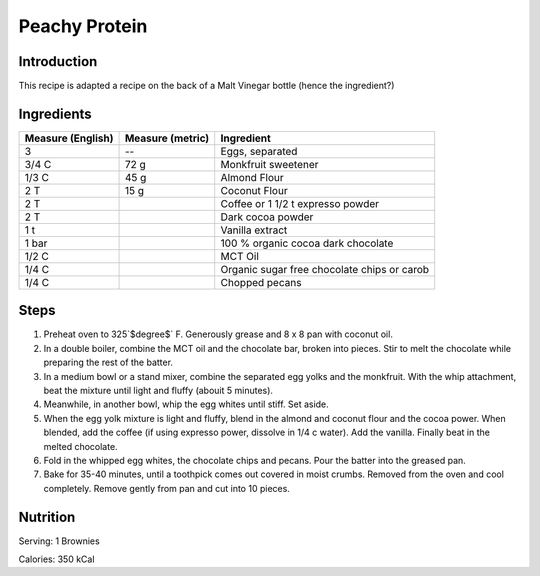 Peachy Protein
--------------

Introduction
^^^^^^^^^^^^

This recipe is adapted a recipe on the back of a Malt Vinegar bottle (hence the ingredient?)

Ingredients
^^^^^^^^^^^

+-------------------+------------------+---------------------------------------------+
| Measure (English) | Measure (metric) | Ingredient                                  |
|                   |                  |                                             |
+===================+==================+=============================================+
| 3                 | --               | Eggs, separated                             |
+-------------------+------------------+---------------------------------------------+
| 3/4 C             | 72 g             | Monkfruit sweetener                         |
+-------------------+------------------+---------------------------------------------+
| 1/3 C             | 45 g             | Almond Flour                                |
+-------------------+------------------+---------------------------------------------+
| 2 T               | 15 g             | Coconut Flour                               |
+-------------------+------------------+---------------------------------------------+
| 2 T               |                  | Coffee or 1 1/2 t expresso powder           |
+-------------------+------------------+---------------------------------------------+
| 2 T               |                  | Dark cocoa powder                           |
+-------------------+------------------+---------------------------------------------+
| 1 t               |                  | Vanilla extract                             |
+-------------------+------------------+---------------------------------------------+
| 1 bar             |                  | 100 % organic cocoa dark chocolate          |
+-------------------+------------------+---------------------------------------------+
| 1/2 C             |                  | MCT Oil                                     |
+-------------------+------------------+---------------------------------------------+
| 1/4 C             |                  | Organic sugar free chocolate chips or carob |
+-------------------+------------------+---------------------------------------------+
| 1/4 C             |                  | Chopped pecans                              |
+-------------------+------------------+---------------------------------------------+

Steps
^^^^^

1.  Preheat oven to 325`$\degree$` F.  Generously grease and 8 x 8 pan with coconut oil.
2.  In a double boiler, combine the MCT oil and the chocolate bar, broken into pieces.  Stir to melt the chocolate while preparing the rest of the batter.
3.  In a medium bowl or a stand mixer, combine the separated egg yolks and the monkfruit.  With the whip attachment, beat the mixture until light and fluffy (abouit 5 minutes).
4.  Meanwhile, in another bowl, whip the egg whites until stiff.  Set aside.
5.  When the egg yolk mixture is light and fluffy, blend in the almond and coconut flour and the cocoa power.  When blended, add the coffee (if using expresso power, dissolve in 1/4 c water).  Add the vanilla.  Finally beat in the melted chocolate.
6.  Fold in the whipped egg whites, the chocolate chips and pecans.  Pour the batter into the greased pan.
7.  Bake for 35-40 minutes, until a toothpick comes out covered in moist crumbs.  Removed from the oven and cool completely.  Remove gently from pan and cut into 10 pieces.

Nutrition
^^^^^^^^^

Serving:  1 Brownies

Calories:  350 kCal